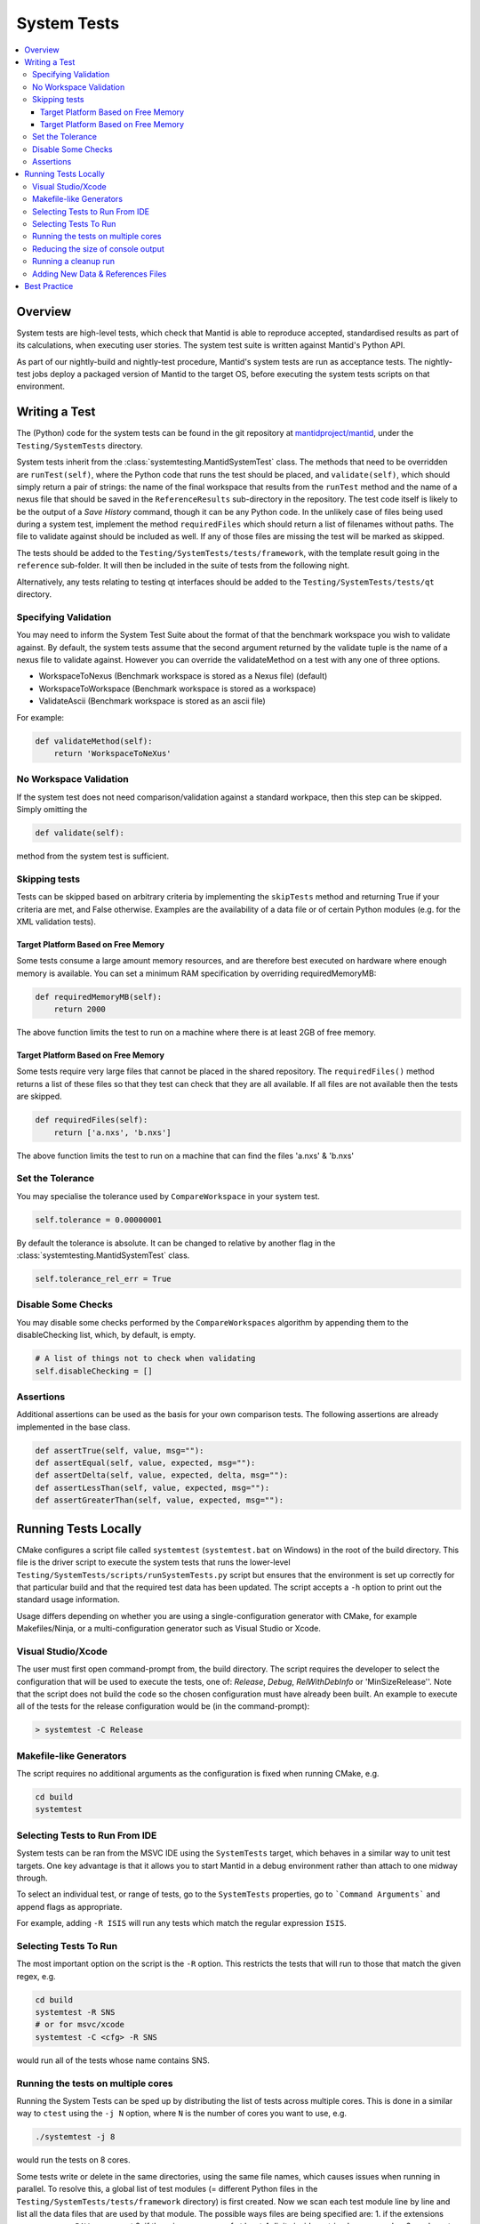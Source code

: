 .. _SystemTests:

============
System Tests
============

.. contents::
  :local:

Overview
########

System tests are high-level tests, which check that Mantid is able to
reproduce accepted, standardised results as part of its calculations,
when executing user stories. The system test suite is written against
Mantid's Python API.

As part of our nightly-build and nightly-test procedure, Mantid's system
tests are run as acceptance tests. The nightly-test jobs deploy a
packaged version of Mantid to the target OS, before executing the system
tests scripts on that environment.

Writing a Test
##############

The (Python) code for the system tests can be found in the git
repository at
`mantidproject/mantid <https://github.com/mantidproject/mantid>`__, under
the ``Testing/SystemTests`` directory.

System tests inherit from the :class:`systemtesting.MantidSystemTest` class. 
The methods that need to be overridden are ``runTest(self)``, where the Python 
code that runs the test should be placed, and ``validate(self)``, which should 
simply return a pair of strings: the name of the final workspace that results 
from the ``runTest`` method and the name of a nexus file that should be saved 
in the ``ReferenceResults`` sub-directory in the repository. The test code 
itself is likely to be the output of a *Save History* command, though it can 
be any Python code. In the unlikely case of files being used during a system 
test, implement the method ``requiredFiles`` which should return a list of 
filenames without paths. The file to validate against should be included as 
well. If any of those files are missing the test will be marked as skipped.

The tests should be added to the ``Testing/SystemTests/tests/framework``,
with the template result going in the ``reference`` sub-folder. It will
then be included in the suite of tests from the following night.

Alternatively, any tests relating to testing qt interfaces should be added to
the ``Testing/SystemTests/tests/qt`` directory.

Specifying Validation
---------------------

You may need to inform the System Test Suite about the format of that
the benchmark workspace you wish to validate against. By default, the
system tests assume that the second argument returned by the validate
tuple is the name of a nexus file to validate against. However you can
override the validateMethod on a test with any one of three options.

-  WorkspaceToNexus (Benchmark workspace is stored as a Nexus file)
   (default)
-  WorkspaceToWorkspace (Benchmark workspace is stored as a workspace)
-  ValidateAscii (Benchmark workspace is stored as an ascii file)

For example:

.. code-block:: python

    def validateMethod(self):
        return 'WorkspaceToNeXus'

No Workspace Validation
-----------------------

If the system test does not need comparison/validation against a
standard workpace, then this step can be skipped. Simply omitting the

.. code-block:: python

   def validate(self):

method from the system test is sufficient.

Skipping tests
--------------

Tests can be skipped based on arbitrary criteria by implementing the
``skipTests`` method and returning True if your criteria are met, and
False otherwise. Examples are the availability of a data file or of
certain Python modules (e.g. for the XML validation tests).

Target Platform Based on Free Memory
~~~~~~~~~~~~~~~~~~~~~~~~~~~~~~~~~~~~

Some tests consume a large amount memory resources, and are therefore
best executed on hardware where enough memory is available. You can set
a minimum RAM specification by overriding requiredMemoryMB:

.. code-block:: python

   def requiredMemoryMB(self):
       return 2000

The above function limits the test to run on a machine where there is at
least 2GB of free memory.

Target Platform Based on Free Memory
~~~~~~~~~~~~~~~~~~~~~~~~~~~~~~~~~~~~

Some tests require very large files that cannot be placed in the shared
repository. The ``requiredFiles()`` method returns a list of these files
so that they test can check that they are all available. If all files
are not available then the tests are skipped.

.. code-block:: python

   def requiredFiles(self):
       return ['a.nxs', 'b.nxs']

The above function limits the test to run on a machine that can find the
files 'a.nxs' & 'b.nxs'

Set the Tolerance
-----------------

You may specialise the tolerance used by ``CompareWorkspace`` in your
system test.

.. code-block:: python

   self.tolerance = 0.00000001

By default the tolerance is absolute. It can be changed to relative by another
flag in the :class:`systemtesting.MantidSystemTest` class.

.. code-block:: python

   self.tolerance_rel_err = True

Disable Some Checks
-------------------

You may disable some checks performed by the ``CompareWorkspaces``
algorithm by appending them to the disableChecking list, which, by
default, is empty.

.. code-block:: python

   # A list of things not to check when validating
   self.disableChecking = []

Assertions
----------

Additional assertions can be used as the basis for your own comparison
tests. The following assertions are already implemented in the base
class.

.. code-block:: python

   def assertTrue(self, value, msg=""):
   def assertEqual(self, value, expected, msg=""):
   def assertDelta(self, value, expected, delta, msg=""):
   def assertLessThan(self, value, expected, msg=""):
   def assertGreaterThan(self, value, expected, msg=""):

Running Tests Locally
#####################

CMake configures a script file called ``systemtest`` (``systemtest.bat``
on Windows) in the root of the build directory. This file is the driver
script to execute the system tests that runs the lower-level
``Testing/SystemTests/scripts/runSystemTests.py`` script but ensures
that the environment is set up correctly for that particular build and
that the required test data has been updated. The script accepts a
``-h`` option to print out the standard usage information.

Usage differs depending on whether you are using a single-configuration
generator with CMake, for example Makefiles/Ninja, or a
multi-configuration generator such as Visual Studio or Xcode.

Visual Studio/Xcode
-------------------

The user must first open command-prompt from, the build directory. The
script requires the developer to select the configuration that will be
used to execute the tests, one of: *Release*, *Debug*, *RelWithDebInfo*
or 'MinSizeRelease''. Note that the script does not build the code so
the chosen configuration must have already been built. An example to
execute all of the tests for the release configuration would be (in the
command-prompt):

.. code-block:: sh

    > systemtest -C Release

Makefile-like Generators
------------------------

The script requires no additional arguments as the configuration is
fixed when running CMake, e.g.

.. code-block:: sh

   cd build
   systemtest


Selecting Tests to Run From IDE
-------------------------------

System tests can be ran from the MSVC IDE using the ``SystemTests`` target,
which behaves in a similar way to unit test targets. One key advantage is
that it allows you to start Mantid in a debug environment rather than attach
to one midway through.

To select an individual test, or range of tests, go to the ``SystemTests``
properties, go to ```Command Arguments``` and append flags as appropriate.

For example, adding ``-R ISIS`` will run any tests which match the regular
expression ``ISIS``.


Selecting Tests To Run
----------------------

The most important option on the script is the ``-R`` option. This
restricts the tests that will run to those that match the given regex,
e.g.

.. code-block:: sh

   cd build
   systemtest -R SNS
   # or for msvc/xcode
   systemtest -C <cfg> -R SNS

would run all of the tests whose name contains SNS.


Running the tests on multiple cores
-----------------------------------

Running the System Tests can be sped up by distributing the list of
tests across multiple cores. This is done in a similar way to ``ctest``
using the ``-j N`` option, where ``N`` is the number of cores you want
to use, e.g.

.. code-block:: sh

   ./systemtest -j 8

would run the tests on 8 cores.

Some tests write or delete in the same directories, using the same file
names, which causes issues when running in parallel. To resolve this,
a global list of test modules (= different Python files in the
``Testing/SystemTests/tests/framework`` directory) is first created.
Now we scan each test module line by line and list all the data files
that are used by that module. The possible ways files are being
specified are:
1. if the extensions ``.nxs``, ``.raw`` or ``.RAW`` are present
2. if there is a sequence of at least 4 digits inside a string
In case number 2, we have to search for strings starting with 4 digits,
i.e. "0123, or strings ending with 4 digits 0123".
This might over-count, meaning some sequences of 4 digits might not be
used for a file name specification, but it does not matter if it gets
identified as a filename as the probability of the same sequence being
present in another Python file is small, and it would therefore not lock
any other tests. A dict is created with an entry for each module name
that contains the list of files that this module requires.
An accompanying dict with an entry for each data file stores a lock
status for that particular datafile.

Finally, a scheduler spawns ``N`` threads who each start a loop and
gather a first test module from the master test list which is stored in
a shared dictionary, starting with the number in the module list equal
to the process id.

Each process then checks if all the data files required by the current
test module are available (i.e. have not been locked by another
thread). If all files are unlocked, the thread locks all these files
and proceeds with that test module. If not, it goes further down the
list until it finds a module whose files are all available.

Once it has completed the work in the current module, it unlocks the
data files and checks if the number of modules that remains to be
executed is greater than 0. If there is some work left to do, the
thread finds the next module that still has not been executed
(searches through the tests_lock array and finds the next element
that has a 0 value). This aims to have all threads end calculation
approximately at the same time.

Reducing the size of console output
-----------------------------------

The ``systemtests`` can be run in "quiet" mode using the ``-q`` or
``--quiet`` option. This will print only one line per test instead of
the full log.

.. code-block:: sh

   ./systemtest --quiet
   Updating testing data...
   [100%] Built target StandardTestData
   [100%] Built target SystemTestData
   Running tests...
   FrameworkManager-[Notice] Welcome to Mantid 3.13.20180820.2132
   FrameworkManager-[Notice] Please cite: http://dx.doi.org/10.1016/j.nima.2014.07.029 and this release: http://dx.doi.org/10.5286/Software/Mantid
   [  0%]   1/435 : DOSTest.DOSCastepTest ............................................... (success: 0.05s)
   [  0%]   2/435 : ISISIndirectBayesTest.JumpCETest .................................... (success: 0.06s)
   [  0%]   3/435 : ISISIndirectInelastic.IRISCalibration ............................... (success: 0.03s)
   [  0%]   4/435 : HFIRTransAPIv2.HFIRTrans1 ........................................... (success: 1.30s)
   [  1%]   5/435 : DOSTest.DOSIRActiveTest ............................................. (success: 0.04s)
   [  1%]   6/435 : ISISIndirectBayesTest.JumpFickTest .................................. (success: 0.06s)
   [  1%]   7/435 : AbinsTest.AbinsBinWidth ............................................. (success: 1.65s)
   [  1%]   8/435 : ISIS_PowderPearlTest.CreateCalTest .................................. (success: 1.65s)
   [  2%]   9/435 : ISISIndirectInelastic.IRISConvFit ................................... (success: 0.56s)
   [  2%]  10/435 : LiquidsReflectometryReductionWithBackgroundTest.BadDataTOFRangeTest . (success: 2.94s)
   [  2%]  11/435 : DOSTest.DOSPartialCrossSectionScaleTest ............................. (success: 0.23s)
   [  2%]  12/435 : ISISIndirectBayesTest.JumpHallRossTest .............................. (success: 0.07s)
   [  2%]  13/435 : ISISIndirectInelastic.IRISDiagnostics ............................... (success: 0.03s)
   [  3%]  14/435 : HFIRTransAPIv2.HFIRTrans2 ........................................... (success: 0.83s)
   [  3%]  15/435 : DOSTest.DOSPartialSummedContributionsCrossSectionScaleTest .......... (success: 0.15s)
   [  3%]  16/435 : ISISIndirectBayesTest.JumpTeixeiraTest .............................. (success: 0.07s)
   [  3%]  17/435 : ISISIndirectInelastic.IRISElwinAndMSDFit ............................ (success: 0.29s)
   [  4%]  18/435 : MagnetismReflectometryReductionTest.MRFilterCrossSectionsTest ....... (success: 5.30s)
   [  4%]  19/435 : DOSTest.DOSPartialSummedContributionsTest ........................... (success: 0.16s)

One can recover the full log when a test fails by using the ``--ouptut-on-failure`` option.

Running a cleanup run
---------------------

A cleanup run will go through all the tests and call the
``.cleanup()`` function for each test. It will not run the tests
(i.e. call the ``execute()`` function) themselves. This is achieved
by using the ``-c`` or ``--clean`` option, e.g.

.. code-block:: sh

   ./systemtest -c

This is useful if some old data is left over from a previous run,
where some tests were not cleanly exited.

Adding New Data & References Files
----------------------------------

The data is managed by CMake's external data system that is described by
:ref:`DataFilesForTesting`. Please see :ref:`DataFilesForTesting_AddingANewFile` for how to add new
files.

Best Practice
#############

-  Always check your test works locally before making it public.
-  User stories should come from the users themselves where possible.
-  Take care to set the tolerance to an acceptable level.
